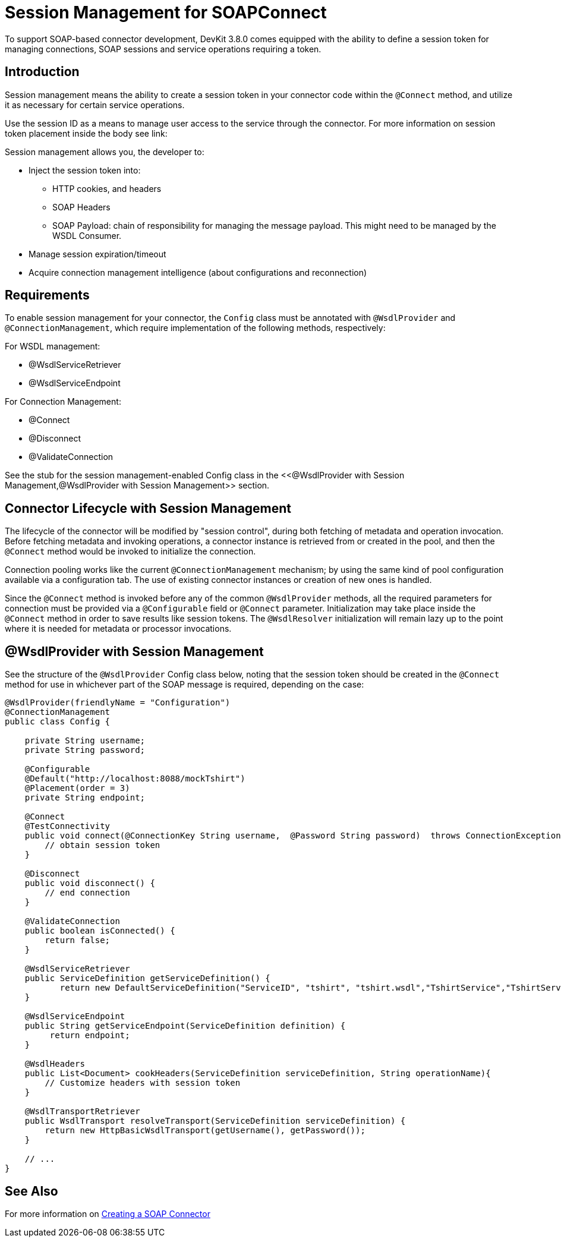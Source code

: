 = Session Management for SOAPConnect
:keywords: soap connect, session management, wsdl, web service, soap

To support SOAP-based connector development, DevKit 3.8.0 comes equipped with the ability to define a session token for managing connections, SOAP sessions and service operations requiring a token.

== Introduction

Session management means the ability to create a session token in your connector code within the `@Connect` method, and utilize it as necessary for certain service operations.

Use the session ID as a means to manage user access to the service through the connector. For more information on session token placement inside the body see link:

Session management allows you, the developer to:

* Inject the session token into:
** HTTP cookies, and headers
//todo: do we need more information on HTTP cookies and headers?
** SOAP Headers
** SOAP Payload: chain of responsibility for managing the message payload. This might need to be managed by the WSDL Consumer.
* Manage session expiration/timeout
* Acquire connection management intelligence (about configurations and reconnection)
//todo: how to get connection management intelligence? is it that connections and sessions can be identified using the session token?

== Requirements

To enable session management for your connector, the `Config` class must be annotated with `@WsdlProvider` and `@ConnectionManagement`, which require implementation of the following methods, respectively:

For WSDL management:

* @WsdlServiceRetriever
* @WsdlServiceEndpoint

For Connection Management:

* @Connect
* @Disconnect
* @ValidateConnection

See the stub for the session management-enabled Config class in the <<@WsdlProvider with Session Management,@WsdlProvider with Session Management>> section.

== Connector Lifecycle with Session Management

The lifecycle of the connector will be modified by "session control", during both fetching of metadata and operation invocation. Before fetching metadata and invoking operations, a connector instance is retrieved from or created in the pool, and then the `@Connect` method would be invoked to initialize the connection.

Connection pooling works like the current `@ConnectionManagement` mechanism; by using the same kind of pool configuration available via a configuration tab. The use of existing connector instances or creation of new ones is handled.
//todo: are there two pools, one for connections, and one for connector objects? Is it unnecessary to include the above. It sounds like there is a separate pool for connections, and I'm not sure this is the case, or if the connection lives with the connector instance.

Since the `@Connect` method is invoked before any of the common `@WsdlProvider` methods, all the required parameters for connection must be provided via a `@Configurable` field or `@Connect` parameter. Initialization may take place inside the `@Connect` method in order to save results like session tokens. The `@WsdlResolver` initialization will remain lazy up to the point where it is needed for metadata or processor invocations.

== @WsdlProvider with Session Management

See the structure of the `@WsdlProvider` Config class below, noting that the session token should be created in the `@Connect` method for use in whichever part of the SOAP message is required, depending on the case:

[source,java,linenums]
----
@WsdlProvider(friendlyName = "Configuration")
@ConnectionManagement
public class Config {

    private String username;
    private String password;

    @Configurable
    @Default("http://localhost:8088/mockTshirt")
    @Placement(order = 3)
    private String endpoint;

    @Connect
    @TestConnectivity
    public void connect(@ConnectionKey String username,  @Password String password)  throws ConnectionException {
        // obtain session token
    }

    @Disconnect
    public void disconnect() {
        // end connection
    }

    @ValidateConnection
    public boolean isConnected() {
        return false;
    }

    @WsdlServiceRetriever
    public ServiceDefinition getServiceDefinition() {
           return new DefaultServiceDefinition("ServiceID", "tshirt", "tshirt.wsdl","TshirtService","TshirtServicePort");
    }

    @WsdlServiceEndpoint
    public String getServiceEndpoint(ServiceDefinition definition) {
         return endpoint;
    }

    @WsdlHeaders
    public List<Document> cookHeaders(ServiceDefinition serviceDefinition, String operationName){
        // Customize headers with session token
    }

    @WsdlTransportRetriever
    public WsdlTransport resolveTransport(ServiceDefinition serviceDefinition) {
        return new HttpBasicWsdlTransport(getUsername(), getPassword());
    }

    // ...
}
----

== See Also
For more information on link:/anypoint-connector-devkit/v/3.7/creating-a-soap-connector[Creating a SOAP Connector]
